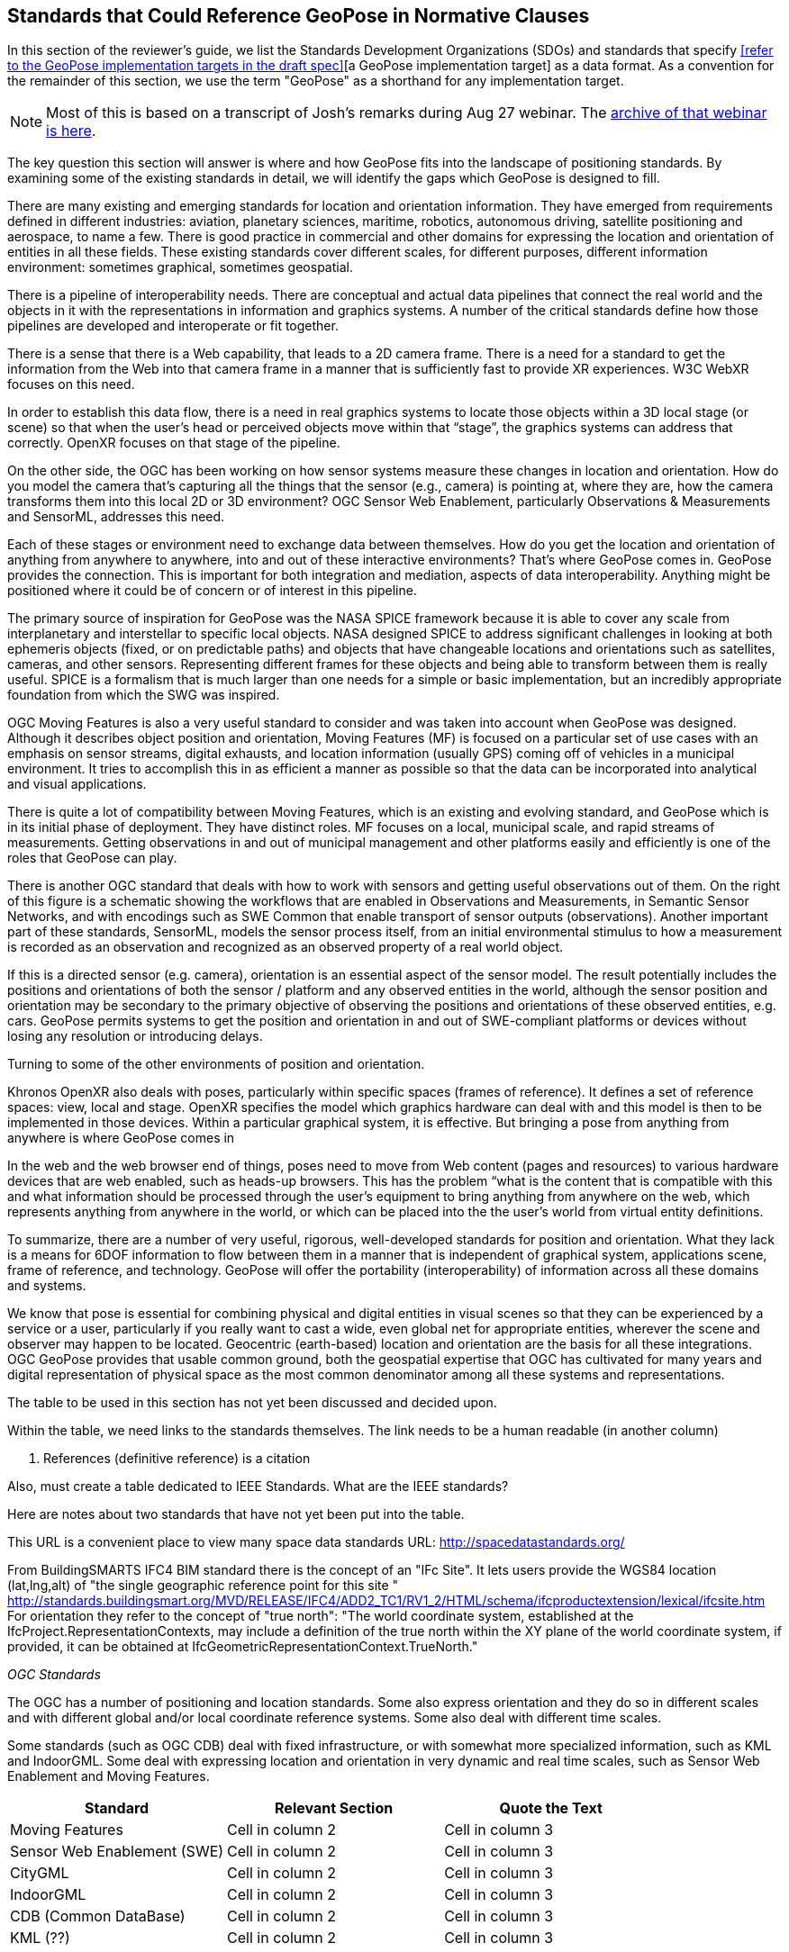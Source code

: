 [[rg-landscape-standard-section]]
== Standards that Could Reference GeoPose in Normative Clauses

In this section of the reviewer's guide, we list the Standards Development Organizations (SDOs) and standards that specify <<refer to the GeoPose implementation targets in the draft spec>>[a GeoPose implementation target] as a data format. As a convention for the remainder of this section, we use the term "GeoPose" as a shorthand for any implementation target.

NOTE: Most of this is based on a transcript of Josh’s remarks during Aug 27 webinar. The https://youtu.be/Oo--VAB28BM[archive of that webinar is here].

The key question this section will answer is where and how GeoPose fits into the landscape of positioning standards. By examining some of the existing standards in detail, we will identify the gaps which GeoPose is designed to fill.

There are many existing and emerging standards for location and orientation information. They have emerged from requirements defined in different industries: aviation, planetary sciences, maritime, robotics, autonomous driving, satellite positioning and aerospace, to name a few. There is good practice in commercial and other domains for expressing the location and orientation of entities in all these fields. These existing standards cover different scales, for different purposes, different information environment: sometimes graphical, sometimes geospatial.

There is a pipeline of interoperability needs. There are conceptual and actual data pipelines that connect the real world and the objects in it with the representations in information and graphics systems. A number of the critical standards define how those pipelines are developed and interoperate or fit together.

There is a sense that there is a Web capability, that leads to a 2D camera frame. There is a need for a standard to get the information from the Web into that camera frame in a manner that is sufficiently fast to provide XR experiences. W3C WebXR focuses on this need.

In order to establish this data flow, there is a need in real graphics systems to locate those objects within a 3D local stage (or scene) so that when the user’s head or perceived objects move within that “stage”, the graphics systems can address that correctly. OpenXR focuses on that stage of the pipeline.

On the other side, the OGC has been working on how sensor systems measure these changes in location and orientation. How do you model the camera that’s capturing all the things that the sensor (e.g., camera) is pointing at, where they are, how the camera transforms them into this local 2D or 3D environment? OGC Sensor Web Enablement, particularly Observations & Measurements and SensorML, addresses this need.

Each of these stages or environment need to exchange data between themselves. How do you get the location and orientation of anything from anywhere to anywhere, into and out of these interactive environments? That’s where GeoPose comes in.
GeoPose provides the connection. This is important for both integration and mediation, aspects of data interoperability. Anything might be positioned where it could be of concern or of interest in this pipeline.

The primary source of inspiration for GeoPose was the NASA SPICE framework because it is able to cover any scale from interplanetary and interstellar to specific local objects. NASA designed SPICE to address significant challenges in looking at both ephemeris objects (fixed, or on predictable paths) and objects that have changeable locations and orientations such as satellites, cameras, and other sensors. Representing different frames for these objects and being able to transform between them is really useful. SPICE is a formalism that is much larger than one needs for a simple or basic implementation, but an incredibly appropriate foundation from which the SWG was inspired.

OGC Moving Features is also a very useful standard to consider and was taken into account when GeoPose was designed. Although it describes object position and orientation, Moving Features (MF) is focused on a particular set of use cases with an emphasis on sensor streams, digital exhausts, and location information (usually GPS) coming off of vehicles in a municipal environment. It tries to accomplish this in as efficient a manner as possible so that the data can be incorporated into analytical and visual applications.

There is quite a lot of compatibility between Moving Features, which is an existing and evolving standard, and GeoPose which is in its initial phase of deployment. They have distinct roles. MF focuses on a local, municipal scale, and rapid streams of measurements. Getting observations in and out of municipal management and other platforms easily and efficiently is one of the roles that GeoPose can play.

There is another OGC standard that deals with how to work with sensors and getting useful observations out of them. On the right of this figure is a schematic showing the workflows that are enabled in Observations and Measurements, in Semantic Sensor Networks, and with encodings such as SWE Common that enable transport of sensor outputs (observations). Another important part of these standards, SensorML, models the sensor process itself, from an initial environmental stimulus to how a measurement is recorded as an observation and recognized as an observed property of a real world object.

If this is a directed sensor (e.g. camera), orientation is an essential aspect of the sensor model. The result potentially includes the positions and orientations of both the sensor / platform and any observed entities in the world, although the sensor position and orientation may be secondary  to the primary objective of observing the positions and orientations of these observed entities, e.g. cars. GeoPose permits systems to get the position and orientation in and out of SWE-compliant platforms or devices without losing any resolution or introducing delays.

Turning to some of the other environments of position and orientation.


Khronos OpenXR also deals with poses, particularly within specific spaces (frames of reference). It defines a set of reference spaces: view, local and stage. OpenXR specifies the model which graphics hardware can deal with and this model is then to be implemented in those devices. Within a particular graphical system, it is effective. But bringing a pose from anything from anywhere is where GeoPose comes in

In the web and the web browser end of things, poses need to move from Web content (pages and resources) to various hardware devices that are web enabled, such as heads-up browsers. This has the problem “what is the content that is compatible with this and what information should be processed through the user’s equipment to bring anything from anywhere on the web, which represents anything from anywhere in the world, or which can be placed into the the user’s world from virtual entity definitions.

To summarize, there are a number of very useful, rigorous, well-developed standards for position and orientation. What they lack is a means for 6DOF information to flow between them in a manner that is independent of graphical system, applications scene, frame of reference, and technology. GeoPose will offer the portability (interoperability) of information across all these domains and systems.

We know that pose is essential for combining physical and digital entities in visual scenes so that they can be experienced by a service or a user, particularly if you really want to cast a wide, even global net for appropriate entities, wherever the scene and observer may happen to be located. Geocentric (earth-based) location and orientation are the basis for all these integrations.  OGC GeoPose provides that usable common ground, both the geospatial expertise that OGC has cultivated for many years and digital representation of physical space as the most common denominator among all these systems and representations.

=======
The table to be used in this section has not yet been discussed and decided upon.

Within the table, we need links to the standards themselves. The link needs to be a human readable (in another column)

1. References (definitive reference) is a citation

Also, must create a table dedicated to IEEE Standards. What are the IEEE standards?


Here are notes about two standards that have not yet been put into the table.

This URL is a convenient place to view many space data standards
URL: http://spacedatastandards.org/


From BuildingSMARTS IFC4 BIM standard there is the concept of an "IFc Site". It lets users provide the WGS84 location (lat,lng,alt) of  "the single geographic reference point for this site "
http://standards.buildingsmart.org/MVD/RELEASE/IFC4/ADD2_TC1/RV1_2/HTML/schema/ifcproductextension/lexical/ifcsite.htm
For orientation they refer to the concept of "true north": "The world coordinate system, established at the IfcProject.RepresentationContexts, may include a definition of the true north within the XY plane of the world coordinate system, if provided, it can be obtained at IfcGeometricRepresentationContext.TrueNorth."


__OGC Standards__

The OGC has a number of positioning and location standards. Some also express orientation and they do so in different scales and with different global and/or local coordinate reference systems. Some also deal with different time scales.


Some standards (such as OGC CDB) deal with fixed infrastructure, or with somewhat more specialized information, such as KML and IndoorGML. Some deal with expressing location and orientation in very dynamic and real time scales, such as Sensor Web Enablement and Moving Features.

|===
|*Standard* |*Relevant Section* |*Quote the Text*

|Moving Features
|Cell in column 2
|Cell in column 3

|Sensor Web Enablement (SWE)
|Cell in column 2
|Cell in column 3

|CityGML
|Cell in column 2
|Cell in column 3

|IndoorGML
|Cell in column 2
|Cell in column 3

|CDB (Common DataBase)
|Cell in column 2
|Cell in column 3

|KML (??)
|Cell in column 2
|Cell in column 3
|===

Other SDOs
There are other standards development organizations (SDO’s) that deal with location and orientation for graphics. Work done in the W3C defines how systems express location and orientation for browsers. The Motion Imagery Standards Board (MISB) has standards for moving cameras. ISO also has sections of its standards in SC 24, such as the X3D standards, that encode orientation and position in graphics. In the Khronos Group, there are standards such as OpenXR and glTF that specify how to form digital assets that encode position and orientation


__Khronos Group__
|===
|*Standard* |*Relevant Section* |*Quote the Text*

|glTF
|Cell in column 2
|Cell in column 3

|OpenXR
|link:https://www.khronos.org/registry/OpenXR/specs/1.0/html/xrspec.html#XR_MSFT_spatial_anchor[Extension for Microsoft Spatial Anchors]
|This extension allows an application to create a spatial anchor, an arbitrary freespace point in the user’s physical environment that will then be tracked by the runtime. The runtime should then adjust the position and orientation of that anchor’s origin over time as needed, independently of all other spaces and anchors, to ensure that it maintains its original mapping to the real world.

|OpenVX
|Cell in column 2
|Cell in column 3

|OpenKCam
|Cell in column 2
|Cell in column 3
|===

__W3C__
|===
|*Standard* |*Relevant Section* |*Quote the Text*

|Geolocation API
|Cell in column 2
|Cell in column 3

|Browser Sensor Interfaces
|Cell in column 2
|Cell in column 3

|Immersive Web WebXR Device API
|link:https://immersive-web.github.io/webxr/#xrspace-interface[XRSpace] and link:https://immersive-web.github.io/webxr/#pose[XR Pose]
|An XRSpace represents a virtual coordinate system with an origin that corresponds to a physical location. Spatial data that is requested from the API or given to the API is always expressed in relation to a specific XRSpace at the time of a specific XRFrame. Numeric values such as pose positions are coordinates in that space relative to its origin. The interface is intentionally opaque.
|===

__Motion Imagery Standards Board (MISB)__
|===
|*Standard* |*Relevant Section* |*Quote the Text*

|MISB ST 0601
|Cell in column 2
|Cell in column 3

|MISB ST 0801.5
|Cell in column 2
|Cell in column 3
|===

__ASTM__
|===
|*Standard* |*Relevant Section* |*Quote the Text*

|E57
|link:http://libe57.org/features.html[defines fifteen features that cover the core capabilities of the E57 format]
|Cell in column 3

|===

There are also specifications (standards) that are developed for and used by industries/domains.

Space
The Observation Geometry System NASA uses for Space Science Missions is called SPICE.
A tutorial presentation about SPICE is available link:https://naif.jpl.nasa.gov/pub/naif/toolkit_docs/Tutorials/pdf/individual_docs/03_spice_overview.pdf[here].

__NASA__
|===
|*Standard* |*Relevant Section* |*Quote the Text*

|SPICE
|link:https://naif.jpl.nasa.gov/pub/naif/toolkit_docs/Tutorials/pdf/individual_docs/21_fk.pdf[Frame Kernel]
|Cell in column 3

|===
